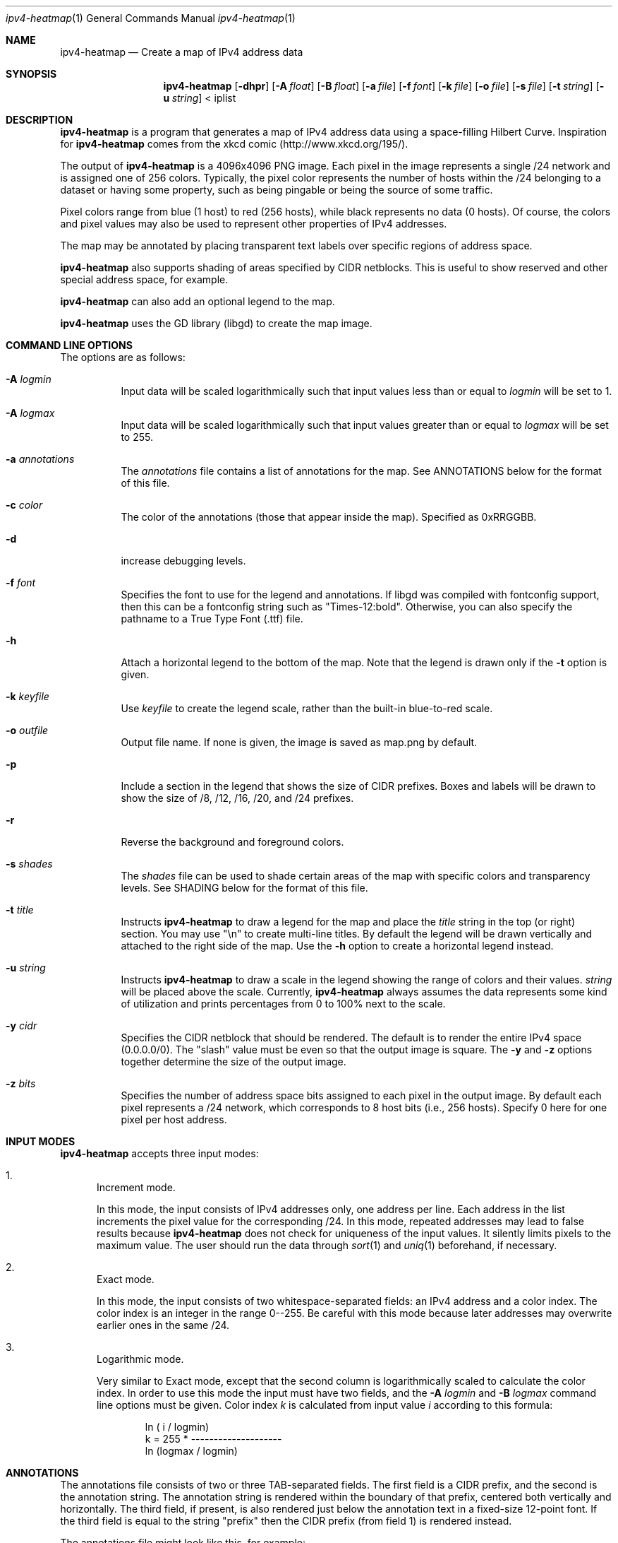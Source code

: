 .\" 
.\"   IPv4 Heatmap
.\"   (C) 2007 The Measurement Factory, Inc
.\"   Licensed under the GPL, version 2
.\"   http://maps.measurement-factory.com/
.\"
.Dd 10 October, 2007
.Dt ipv4-heatmap 1
.Os
.Sh NAME
.Nm ipv4-heatmap
.Nd Create a map of IPv4 address data
.Sh SYNOPSIS
.Nm
.Op Fl dhpr
.Op Fl A Ar float
.Op Fl B Ar float
.Op Fl a Ar file
.Op Fl f Ar font
.Op Fl k Ar file
.Op Fl o Ar file
.Op Fl s Ar file
.Op Fl t Ar string
.Op Fl u Ar string
< iplist
.Sh DESCRIPTION
.Nm
is a program that generates a map of IPv4 address data using a
space-filling Hilbert Curve.  Inspiration for
.Nm
comes from the xkcd comic (http://www.xkcd.org/195/).
.Pp
The output of
.Nm
is a 4096x4096 PNG image.
Each pixel in the image represents a single /24 network and is assigned
one of 256 colors.  Typically, the pixel color
represents the number of hosts within the /24 belonging to a
dataset or having some property, such as being pingable or
being the source of some traffic.
.Pp
Pixel colors range from blue (1 host) to red (256 hosts),
while black represents no data (0 hosts).  Of course, the colors
and pixel values may also be used to represent other properties of
IPv4 addresses.
.Pp
The map may be annotated by placing transparent
text labels over specific regions of address space.
.Pp
.Nm
also supports shading of areas specified by CIDR netblocks.  This is
useful to show reserved and other special address space, for example.
.Pp
.Nm
can also add an optional legend to the map.
.Pp
.Nm
uses the GD library (libgd) to create the map image.
.Sh COMMAND LINE OPTIONS
.Pp
The options are as follows:
.Bl -tag -width Ds
.It Fl A Ar logmin
Input data will be scaled logarithmically such that
input values less than or equal to
.Pa logmin
will be set to 1.
.It Fl A Ar logmax
Input data will be scaled logarithmically such that
input values greater than or equal to
.Pa logmax
will be set to 255.
.It Fl a Ar annotations
The
.Pa annotations
file contains a list of annotations for the map.  See ANNOTATIONS below
for the format of this file.
.It Fl c Ar color
The color of the annotations (those that appear inside the map).  Specified
as 0xRRGGBB.
.It Fl d
increase debugging levels.
.It Fl f Ar font
Specifies the font to use for the legend and annotations.  If
libgd was compiled with fontconfig support, then this can be a
fontconfig string such as "Times-12:bold".  Otherwise, you can
also specify the pathname to a True Type Font (.ttf) file.
.It Fl h
Attach a horizontal legend to the bottom of the map.  Note that
the legend is drawn only if the
.Fl t
option is given.
.It Fl k Ar keyfile
Use
.Pa keyfile
to create the legend scale, rather than the built-in blue-to-red scale.
.It Fl o Ar outfile
Output file name.  If none is given, the image is saved as map.png by
default.
.It Fl p
Include a section in the legend that shows the size of CIDR prefixes.
Boxes and labels will be drawn to show the size of /8, /12, /16, /20, and /24
prefixes.
.It Fl r
Reverse the background and foreground colors.
.It Fl s Ar shades
The
.Ar shades
file can be used to shade certain areas of the map with specific colors
and transparency levels.  See SHADING below for the format of this file.
.It Fl t Ar title
Instructs
.Nm
to draw a legend for the map and place the
.Ar title
string in the top (or right) section.
You may use "\\n" to create multi-line titles.  By default the legend
will be drawn vertically and attached to the right side of the map.
Use the
.Fl h
option to create a horizontal legend instead.
.It Fl u Ar string
Instructs
.Nm
to draw a scale in the legend showing the range of colors
and their values.
.Ar string
will be placed above the scale.  Currently,
.Nm
always assumes the data represents some kind of utilization 
and prints percentages from 0 to 100% next to the scale.
.It Fl y Ar cidr
Specifies the CIDR netblock that should be rendered.  The default
is to render the entire IPv4 space (0.0.0.0/0).  The "slash" value
must be even so that the output image is square.
The
.Fl y
and
.Fl z
options together determine the size of the output image.
.It Fl z Ar bits
Specifies the number of address space bits assigned to each pixel
in the output image.  By default each pixel represents a /24 network,
which corresponds to 8 host bits (i.e., 256 hosts).  Specify 0 here
for one pixel per host address.
.El
.Sh INPUT MODES
.Nm
accepts three input modes:
.Bl -enum
.It
Increment mode.
.Pp
In this mode, the input consists of IPv4 addresses only, one
address per line.  Each address in the list increments the pixel
value for the corresponding /24.
In this mode, repeated addresses may lead to false results because
.Nm
does not check for uniqueness of the input values.  It silently
limits pixels to the maximum value.  The user should run the data
through
.Xr sort 1
and
.Xr uniq 1
beforehand, if necessary.
.It
Exact mode.
.Pp
In this mode, the input consists of two whitespace-separated fields:
an IPv4 address and a color index.  The color index is an integer
in the range 0--255.  Be careful with this mode because later
addresses may overwrite earlier ones in the same /24.
.It
Logarithmic mode.
.Pp
Very similar to Exact mode, except that the second column is
logarithmically scaled to calculate the color index.  In order to
use this mode the input must have two fields, and the
.Fl A Ar logmin
and
.Fl B Ar logmax
command line options must be given.  Color index
.Vt k
is calculated from input value
.Vt i
according to this formula:
.Bd -literal -offset indent
            ln ( i / logmin)
k = 255 * -------------------- 
          ln (logmax / logmin)
.Ed
.El
.Sh ANNOTATIONS
The annotations file consists of two or three TAB-separated fields.  The first field
is a CIDR prefix, and the second is the annotation string.  The annotation string
is rendered within
the boundary of that prefix, centered both vertically and horizontally.  
The third field, if present, is also rendered just below the 
annotation text in a fixed-size 12-point font.  If the third field is
equal to the string "prefix" then the CIDR prefix (from field 1) is rendered instead.
.Pp
The annotations file might look like this, for example:
.Bd -literal -offset indent
15.0.0.0/8      HP
16.0.0.0/8      DEC
17.0.0.0/8      Apple
.Ed
.Pp
The
.Nm
source code distribution should include a file named iana-labels.txt,
which is based on the list of IPv4 assignments made by IANA.
.Pp
The font can be selected with the
.Fl f
command line option.
At this time, however, the text color and transparency are hard-coded in the
.Nm
program.
.Sh SHADING
Areas of the map can be "shaded" by using the
.Fl s Ar shades
option.  This was originally developed simply to highlight address space that
is designated reserved or unallocated, but is also a useful way to
render complex map data.  The
.Ar shades
file consists of three TAB-separated fields: prefix, color, and alpha value.
.Pp
The CIDR prefix specifies the area to be shaded.  The color should
be specified has a hexadecimal value beginning with "0x".  The alpha value
controls the transparency of the shaded area and is passed directly to
the GD library functions.  An alpha value of 0 means full transparency, while
a value of 127 means no transparency (full opacity).  Here is an example that
shows RFC 1918 address space in a light purple color:
.Bd -literal -offset indent
10.0.0.0/8      0x7F7FFF        64
172.16.0.0/12   0x7F7FFF        64
192.168.0.0/16  0x7F7FFF        64
.Ed
.Sh HILBERT CURVE
.Nm
uses a 12th-order Hilbert Curve to represnet the entire IPv4 address
space.  Locating a particular IP address along the curve can
be confusing at first.  
Here is what a 2nd-order Hilbert curve looks like:
.Bd -literal -offset indent
    0---1   14--15
        |   |
    3---2   13--12
    |            |
    4   7---8   11
    |   |   |    |
    5---6   9---10
.Ed
.Pp
The best way to understand how the Hilbert Curve works is to try
drawing your own!
.Sh COPYRIGHT
.Bd -literal -offset indent
IPv4 Heatmap
(C) 2007 The Measurement Factory, Inc
Licensed under the GPL, version 2
http://maps.measurement-factory.com/
.Ed
.Sh AUTHORS
.Nm
was written by Duane Wessels of The Measurement Factory, Inc.
.Sh BUGS
Can't draw IPv6 address maps.
.Pp
The legends don't look all that great.  You can use an image editing
program like The Gimp to rearrange the legend and add better-looking
text.
